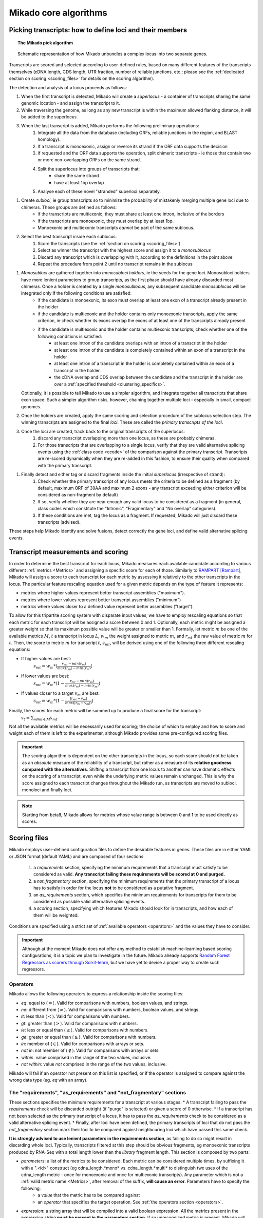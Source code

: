 .. _algorithms:

Mikado core algorithms
======================

.. _pick-algo:

Picking transcripts: how to define loci and their members
~~~~~~~~~~~~~~~~~~~~~~~~~~~~~~~~~~~~~~~~~~~~~~~~~~~~~~~~~

.. topic:: The Mikado pick algorithm

    .. figure:: Mikado_algorithm.jpeg
        :align: center
        :scale: 50%

    Schematic representation of how Mikado unbundles a complex locus into two separate genes.

Transcripts are scored and selected according to user-defined rules, based on many different features of the transcripts themselves (cDNA length, CDS length, UTR fraction, number of reliable junctions, etc.; please see the :ref:`dedicated section on scoring <scoring_files>` for details on the scoring algorithm).

The detection and analysis of a locus proceeds as follows:

.. _superloci:

#. When the first transcript is detected, Mikado will create a *superlocus* - a container of transcripts sharing the same genomic location - and assign the transcript to it.
#. While traversing the genome, as long as any new transcript is within the maximum allowed flanking distance, it will be added to the superlocus.
#. When the last transcript is added, Mikado performs the following preliminary operations:
    #. Integrate all the data from the database (including ORFs, reliable junctions in the region, and BLAST homology).
    #. If a transcript is monoexonic, assign or reverse its strand if the ORF data supports the decision
    #. If requested and the ORF data supports the operation, split chimeric transcripts - ie those that contain two or more non-overlapping ORFs on the same strand.
    #. Split the superlocus into groups of transcripts that:
        * share the same strand
        * have at least 1bp overlap
    #. Analyse each of these novel "stranded" superloci separately.
.. _subloci:
#. Create *subloci*, ie group transcripts so to minimize the probability of mistakenly merging multiple gene loci due to chimeras. These groups are defined as follows:
    * if the transcripts are multiexonic, they must share at least one intron, inclusive of the borders
    * if the transcripts are monoexonic, they must overlap by at least 1bp.
    * Monoexonic and multiexonic transcripts *cannot* be part of the same sublocus.
#. Select the best transcript inside each sublocus:
    #. Score the transcripts (see the :ref:`section on scoring <scoring_files>`)
    #. Select as winner the transcript with the highest score and assign it to a *monosublocus*
    #. Discard any transcript which is overlapping with it, according to the definitions in the point above
    #. Repeat the procedure from point 2 until no transcript remains in the sublocus
.. _monosubloci:
#. *Monosubloci* are gathered together into *monosubloci holders*, ie the seeds for the gene loci. Monosubloci holders have more lenient parameters to group transcripts, as the first phase should have already discarded most chimeras. Once a holder is created by a single *monosublocus*, any subsequent candidate *monosublocus* will be integrated only if the following conditions are satisfied:
    * if the candidate is monoexonic, its exon must overlap at least one exon of a transcript already present in the holder
    * if the candidate is multiexonic and the holder contains only monoexonic transcripts, apply the same criterion, ie check whether its exons overlap the exons of at least one of the transcripts already present
    * if the candidate is multiexonic and the holder contains multiexonic transcripts, check whether one of the following conditions is satisfied:
        * at least one intron of the candidate overlaps with an intron of a transcript in the holder
        * at least one intron of the candidate is completely contained within an exon of a transcript in the holder
        * at least one intron of a transcript in the holder is completely contained within an exon of a transcript in the holder.
        * the cDNA overlap and CDS overlap between the candidate and the transcript in the holder are over a :ref:`specified threshold <clustering_specifics>`.
   Optionally, it is possible to tell Mikado to use a simpler algorithm, and integrate together all transcripts that share exon space. Such a simpler algorithm risks, however, chaining together multiple loci - especially in small, compact genomes.
#. Once the holders are created, apply the same scoring and selection procedure of the sublocus selection step. The winning transcripts are assigned to the final *loci*. These are called the *primary transcripts of the loci*.
#. Once the loci are created, track back to the original transcripts of the superlocus:
    #. discard any transcript overlapping more than one locus, as these are probably chimeras.
    #. For those transcripts that are overlapping to a single locus, verify that they are valid alternative splicing events using the :ref:`class code <ccode>` of the comparison against the primary transcript. Transcripts are re-scored dynamically when they are re-added in this fashion, to ensure their quality when compared with the primary transcript.
.. _fragments:
#. Finally detect and either tag or discard fragments inside the initial *superlocus* (irrespective of strand):
    #. Check whether the primary transcript of any locus meets the criteria to be defined as a fragment (by default, maximum ORF of 30AA and maximum 2 exons - any transcript exceeding either criterion will be considered as non-fragment by default)
    #. If so, verify whether they are near enough any valid locus to be considered as a fragment (in general, class codes which constitute the "Intronic", "Fragmentary" and "No overlap" categories).
    #. If these conditions are met, tag the locus as a fragment. If requested, Mikado will just discard these transcripts (advised).

These steps help Mikado identify and solve fusions, detect correctly the gene loci, and define valid alternative splicing events.


.. _scoring_files:

Transcript measurements and scoring
~~~~~~~~~~~~~~~~~~~~~~~~~~~~~~~~~~~

.. _scoring_algorithm:

In order to determine the best transcript for each locus, Mikado measures each available candidate according to various different :ref:`metrics <Metrics>` and assigning a specific score for each of those. Similarly to `RAMPART <https://github.com/TGAC/RAMPART>`_ [Rampart]_, Mikado will assign a score to each transcript for each metric by assessing it relatively to the other transcripts in the locus. The particular feature rescaling equation used for a given metric depends on the type of feature it represents:

* metrics where higher values represent better transcript assemblies ("maximum").
* metrics where lower values represent better transcript assemblies ("minimum")
* metrics where values closer to a defined value represent better assemblies ("target")

To allow for this tripartite scoring system with disparate input values, we have to employ rescaling equations so that each metric for each transcript will be assigned a score between 0 and 1. Optionally, each metric might be assigned a greater weight so that its maximum possible value will be greater or smaller than 1. Formally, let metric :math:`m` be one of the available metrics :math:`M`, :math:`t` a transcript in locus :math:`L`, :math:`w_{m}` the weight assigned to metric :math:`m`, and :math:`r_{mt}` the raw value of metric :math:`m` for :math:`t`. Then, the score to metric :math:`m` for transcript :math:`t`, :math:`s_{mt}`, will be derived using one of the following three different rescaling equations:

* If higher values are best:
    :math:`s_{mt} = w_{m} * (\frac{r_{mt} - min(r_m)}{max(r_m)-min(r_m)})`
* If lower values are best:
    :math:`s_{mt} = w_{m} * (1 - \frac{r_{mt} - min(r_m)}{max(r_m)-min(r_m)})`
* If values closer to a target :math:`v_{m}` are best:
    :math:`s_{mt} = w_{m} * (1 - \frac{|r_{mt} - v_{m}|}{max(|r_{m} - v_{m}|)})`

Finally, the scores for each metric will be summed up to produce a final score for the transcript:
    :math:`s_{t} = \sum_{m \forall m \in M} s_{mt}`.

Not all the available metrics will be necessarily used for scoring; the choice of which to employ and how to score and weight each of them is left to the experimenter, although Mikado provides some pre-configured scoring files.

.. important:: The scoring algorithm is dependent on the other transcripts in the locus, so each score should not be taken as an *absolute* measure of the reliability of a transcript, but rather as a measure of its **relative goodness compared with the alternatives**. Shifting a transcript from one locus to another can have dramatic effects on the scoring of a transcript, even while the underlying metric values remain unchanged. This is why the score assigned to each transcript changes throughout the Mikado run, as transcripts are moved to subloci, monoloci and finally loci.

.. note:: Starting from beta8, Mikado allows for metrics whose value range is between 0 and 1 to be used directly as scores.

Scoring files
~~~~~~~~~~~~~

Mikado employs user-defined configuration files to define the desirable features in genes. These files are in either YAML or JSON format (default YAML) and are composed of four sections:

  #. a *requirements* section, specifying the minimum requirements that a transcript must satisfy to be considered as valid. **Any transcript failing these requirements will be scored at 0 and purged.**
  #. a *not_fragmentary* section, specifying the minimum requirements that the primary transcript of a locus has to satisfy in order for the locus **not** to be considered as a putative fragment.
  #. an *as_requirements* section, which specifies the minimum requirements for transcripts for them to be considered as possible valid alternative splicing events.
  #. a *scoring* section, specifying which features Mikado should look for in transcripts, and how each of them will be weighted.

Conditions are specified using a strict set of :ref:`available operators <operators>` and the values they have to consider.

.. important:: Although at the moment Mikado does not offer any method to establish machine-learning based scoring configurations, it is a topic we plan to investigate in the future. Mikado already supports `Random Forest Regressors as scorers through Scikit-learn <http://scikit-learn.org/stable/modules/generated/sklearn.ensemble.RandomForestRegressor.html>`_, but we have yet to devise a proper way to create such regressors.

.. _operators:

Operators
---------

Mikado allows the following operators to express a relationship inside the scoring files:

* *eq*: equal to (:math:`=`). Valid for comparisons with numbers, boolean values, and strings.
* *ne*: different from (:math:`\neq`). Valid for comparisons with numbers, boolean values, and strings.
* *lt*: less than (:math:`<`). Valid for comparisons with numbers.
* *gt*: greater than (:math:`>`). Valid for comparisons with numbers.
* *le*: less or equal than (:math:`\le`). Valid for comparisons with numbers.
* *ge*: greater or equal than (:math:`\ge`). Valid for comparisons with numbers.
* *in*: member of (:math:`\in`). Valid for comparisons with arrays or sets.
* *not in*: not member of (:math:`\notin`). Valid for comparisons with arrays or sets.
* *within*: value comprised in the range of the two values, inclusive.
* *not within*: value *not* comprised in the range of the two values, inclusive.

Mikado will fail if an operator not present on this list is specified, or if the operator is assigned to compare against the wrong data type (eg. *eq* with an array).

.. _requirements-section:

The "requirements", "as_requirements" and "not_fragmentary" sections
--------------------------------------------------------------------

These sections specifies the minimum requirements for a transcript at various stages.
* A transcript failing to pass the *requirements* check will be discarded outright (if "purge" is selected) or given a score of 0 otherwise.
* If a transcript has not been selected as the primary transcript of a locus, it has to pass the *as_requirements* check to be considered as a valid alternative splicing event.
* Finally, after loci have been defined, the primary transcripts of loci that do not pass the *not_fragmentary* section mark their loci to be compared against neighbouring loci which have passed this same check.

**It is strongly advised to use lenient parameters in the requirements section**, as failing to do so might result in discarding whole loci. Typically, transcripts filtered at this step should be obvious fragments, eg monoexonic transcripts produced by RNA-Seq with a total length lower than the *library* fragment length.
This section is composed by two parts:

* *parameters*: a list of the metrics to be considered. Each metric can be considered multiple times, by suffixing it with a ".<id>" construct (eg cdna_length.*mono* vs. cdna_length.*multi* to distinguish two uses of the cdna_length metric - once for monoexonic and once for multiexonic transcripts). Any parameter which is not a :ref:`valid metric name <Metrics>`, after removal of the suffix, **will cause an error**. Parameters have to specify the following:
    * a *value* that the metric has to be compared against
    * an *operator* that specifies the target operation. See :ref:`the operators section <operators>`.

* *expression*: a string array that will be compiled into a valid boolean expression. All the metrics present in the expression string **must be present in the parameters section**. If an unrecognized metric is present, Mikado will crash immediately, complaining that the scoring file is invalid. Apart from brackets, Mikado accepts only the following boolean operators to chain the metrics:
    * *and*
    * *or*
    * *not*
    * *xor*

.. hint:: if no *expression* is specified, Mikado will construct one by chaining all the provided parameters with and *and* operator. Most of the time, this would result in an unexpected behaviour - ie Mikado assigning a score of 0 to most transcripts. It is **strongly advised** to explicitly provide a valid expression.

As an example, the following snippet replicates a typical requirements section found in a scoring file:

.. code-block:: yaml

    requirements:
      expression: [((exon_num.multi and cdna_length.multi and max_intron_length and min_intron_length), or,
        (exon_num.mono and cdna_length.mono))]
      parameters:
        cdna_length.mono: {operator: gt, value: 50}
        cdna_length.multi: {operator: ge, value: 100}
        exon_num.mono: {operator: eq, value: 1}
        exon_num.multi: {operator: gt, value: 1}
        max_intron_length: {operator: le, value: 20000}
        min_intron_length: {operator: ge, value: 5}

In order:
    * In the parameters section, we ask for the following:
        * *exon_num.mono*: monoexonic transcripts must have one exon ("eq")
        * *exon_num.multi*: multiexonic transcripts must have more than one exon ("gt")
        * *cdna_length.mono*: monoexonic transcripts must have a length greater than 50 bps (the ".mono" suffix is arbitrary, as long as it is unique for all calls of *cdna_length*)
        * *cdna_length.multi*: multiexonic transcripts must have a length greater than or equal to 100 bps (the ".multi" suffix is arbitrary, as long as it is unique for all calls of *cdna_length*)
        * *max_intron_length*: multiexonic transcripts should not have any intron longer than 200,000 bps.
        * *min_intron_length*: multiexonic transcripts should not have any intron smaller than 5 bps.

    * the *expression* field will be compiled into the following expression::

        (exon_num > 1 and cdna_length >= 100 and max_intron_length <= 200000 and min_intron_length >= 5) or (exon_num == 1 and cdna_length > 50)


Any transcript for which the expression evaluates to :math:`False` will be assigned a score of 0 outright and discarded, unless the user has chosen to disable the purging of such transcripts.

.. _scoring-section:

The scoring section
-------------------

This section specifies which metrics will be used by Mikado to score the transcripts. Each metric to be used is specified as a subsection of the configuration, and will have the following attributes:

* *rescaling*: the only compulsory attribute. It specifies the kind of scoring that will be applied to the metric, and it has to be one of "max", "min", or "target". See :ref:`the explanation on the scoring algorithm <scoring_algorithm>` for details.
* *value*: compulsory if the chosen rescaling algorithm is "target". This should be either a number or a boolean value.
* *multiplier*: the weight assigned to the metric in terms of scoring. This parameter is optional; if absent, as it is in the majority of cases, Mikado will consider the multiplier to equal to 1. This is the :math:`w_{m}` element in the :ref:`equations above <scoring_algorithm>`.
* *filter*: It is possible to specify a filter which the metric has to fulfill to be considered for scoring, eg, "cdna_length >= 200". If the transcript fails to pass this filter, the score *for this metric only* will be set to 0. A "filter" subsection has to specify the following:
    * *operator*: the operator to apply for the boolean expression. See the :ref:`relative section <operators>`.
    * *value*: value that will be used to assess the metric.

.. hint:: the purpose of the *filter* section is to allow for fine-tuning of the scoring mechanism; ie it allows to penalise transcripts with undesirable qualities (eg a possible retained intron) without discarding them outright. As such, it is a less harsh version of the :ref:`requirements section <requirements-section>` and it is the preferred way of specifying which transcript features Mikado should be wary of.

For example, this is a snippet of a scoring section:

.. code-block:: yaml

    scoring:
        blast_score: {rescaling: max}
        cds_not_maximal: {rescaling: min}
        combined_cds_fraction: {rescaling: target, value: 0.8, multiplier: 2}
        five_utr_length:
            filter: {operator: le, value: 2500}
            rescaling: target
            value: 100
        end_distance_from_junction:
            filter: {operator: lt, value: 55}
            rescaling: min


Using this snippet as a guide, Mikado will score transcripts in each locus as follows:

* Assign a full score (one point, as no multiplier is specified) to transcripts which have the greatest *blast_score*
* Assign a full score (one point, as no multiplier is specified) to transcripts which have the lowest amount of CDS bases in secondary ORFs (*cds_not_maximal*)
* Assign a full score (**two points**, as a multiplier of 2 is specified) to transcripts that have a total amount of CDS bps approximating 80% of the transcript cDNA length (*combined_cds_fraction*)
* Assign a full score (one point, as no multiplier is specified) to transcripts that have a 5' UTR whose length is nearest to 100 bps (*five_utr_length*); if the 5' UTR is longer than 2,500 bps, this score will be 0 (see the filter section)
* Assign a full score (one point, as no multiplier is specified) to transcripts which have the lowest distance between the CDS end and the most downstream exon-exon junction (*end_distance_from_junction*). If such a distance is greater than 55 bps, assign a score of 0, as it is a probable target for NMD (see the filter section).

.. _Metrics:

Metrics
~~~~~~~

These are all the metrics available to quantify transcripts. The documentation for this section has been generated using the :ref:`metrics utility <metrics-command>`.

Metrics belong to one of the following categories:

* **Descriptive**: these metrics merely provide a description of the transcript (eg its ID) and are not used for scoring.

* **cDNA**: these metrics refer to basic features of any transcript such as its number of exons, its cDNA length, etc.

* **Intron**: these metrics refer to features related to the number of introns and their lengths.

* **CDS**: these metrics refer to features related to the CDS assigned to the transcript.

* **UTR**: these metrics refer to features related to the UTR of the transcript. In the case in which a transcript has been assigned multiple ORFs, unless otherwise stated the UTR metrics will be derived only considering the *selected* ORF, not the combination of all of them.

* **Locus**: these metrics refer to features of the transcript in relationship to all other transcripts in its locus, eg how many of the introns present in the locus are present in the transcript. These metrics are calculated by Mikado during the picking phase, and as such their value can vary during the different stages as the transcripts are shifted to different groups.

* **External**: these metrics are derived from accessory data that is recovered for the transcript during the run time. Examples include data regarding the number of introns confirmed by external programs such as PortCullis, or the BLAST score of the best hits.

.. hint:: Starting from version 1 beta8, Mikado allows to use externally defined metrics for the transcripts. These can be accessed using the keyword "external.<name of the metrics>" within the configuration file. See the :ref:`relevant section <external-metrics>` for details.

.. important:: Starting from Mikado 1 beta 8, it is possible to use metrics with values between 0 and 1 directly as scores, without rescaling. This feature is available only for metrics whose values naturally lie between 0 and 1, or that are boolean in nature.


+-------------------------------------+-----------------------------------------------------------+-------------+-------------+--------------+
| Metric name                         | Description                                               | Category    | Data type   | Usable raw   |
+=====================================+===========================================================+=============+=============+==============+
+-------------------------------------+-----------------------------------------------------------+-------------+-------------+--------------+
| tid                                 | ID of the transcript - cannot be an undefined value.      | Descriptive | str         | False        |
|                                     | Alias of id.                                              |             |             |              |
+-------------------------------------+-----------------------------------------------------------+-------------+-------------+--------------+
| parent                              | Name of the parent feature of the transcript.             | Descriptive | str         | False        |
+-------------------------------------+-----------------------------------------------------------+-------------+-------------+--------------+
| score                               | Numerical value which summarizes the reliability of the   | Descriptive | str         | False        |
|                                     | transcript.                                               |             |             |              |
+-------------------------------------+-----------------------------------------------------------+-------------+-------------+--------------+
| external_scores                     | **SPECIAL** this Namespace contains all the information   | External    | Namespace   | True         |
|                                     | regarding external scores for the transcript. If an       |             |             |              |
|                                     | absent property is not defined in the Namespace, Mikado   |             |             |              |
|                                     | will set a default value of 0 into the Namespace and      |             |             |              |
|                                     | return it.                                                |             |             |              |
+-------------------------------------+-----------------------------------------------------------+-------------+-------------+--------------+
| best_bits                           | Metric that returns the best BitS associated with the     | External    | float       | False        |
|                                     | transcript.                                               |             |             |              |
+-------------------------------------+-----------------------------------------------------------+-------------+-------------+--------------+
| blast_score                         | Interchangeable alias for testing different blast-related | External    | float       | False        |
|                                     | scores. Current: best bit score.                          |             |             |              |
+-------------------------------------+-----------------------------------------------------------+-------------+-------------+--------------+
| canonical_intron_proportion         | This metric returns the proportion of canonical introns   | Intron      | float       | True         |
|                                     | of the transcript on its total number of introns.         |             |             |              |
+-------------------------------------+-----------------------------------------------------------+-------------+-------------+--------------+
| cdna_length                         | This property returns the length of the transcript.       | cDNA        | int         | False        |
+-------------------------------------+-----------------------------------------------------------+-------------+-------------+--------------+
| cds_not_maximal                     | This property returns the length of the CDS excluded from | CDS         | int         | False        |
|                                     | the selected ORF.                                         |             |             |              |
+-------------------------------------+-----------------------------------------------------------+-------------+-------------+--------------+
| cds_not_maximal_fraction            | This property returns the fraction of bases not in the    | CDS         | float       | True         |
|                                     | selected ORF compared to the total number of CDS bases in |             |             |              |
|                                     | the cDNA.                                                 |             |             |              |
+-------------------------------------+-----------------------------------------------------------+-------------+-------------+--------------+
| combined_cds_fraction               | This property return the percentage of the CDS part of    | CDS         | float       | True         |
|                                     | the transcript vs. the cDNA length                        |             |             |              |
+-------------------------------------+-----------------------------------------------------------+-------------+-------------+--------------+
| combined_cds_intron_fraction        | This property returns the fraction of CDS introns of the  | Locus       |             | True         |
|                                     | transcript vs. the total number of CDS introns in the     |             |             |              |
|                                     | Locus. If the transcript is by itself, it returns 1.      |             |             |              |
+-------------------------------------+-----------------------------------------------------------+-------------+-------------+--------------+
| combined_cds_length                 | This property return the length of the CDS part of the    | CDS         | int         | False        |
|                                     | transcript.                                               |             |             |              |
+-------------------------------------+-----------------------------------------------------------+-------------+-------------+--------------+
| combined_cds_locus_fraction         | This metric returns the fraction of CDS bases of the      | Locus       | float       | True         |
|                                     | transcript vs. the total of CDS bases in the locus.       |             |             |              |
+-------------------------------------+-----------------------------------------------------------+-------------+-------------+--------------+
| combined_cds_num                    | This property returns the number of non-overlapping CDS   | CDS         | int         | False        |
|                                     | segments in the transcript.                               |             |             |              |
+-------------------------------------+-----------------------------------------------------------+-------------+-------------+--------------+
| combined_cds_num_fraction           | This property returns the fraction of non-overlapping CDS | CDS         | float       | True         |
|                                     | segments in the transcript vs. the total number of exons  |             |             |              |
+-------------------------------------+-----------------------------------------------------------+-------------+-------------+--------------+
| combined_utr_fraction               | This property returns the fraction of the cDNA which is   | UTR         | float       | True         |
|                                     | not coding according to any ORF. Complement of            |             |             |              |
|                                     | combined_cds_fraction                                     |             |             |              |
+-------------------------------------+-----------------------------------------------------------+-------------+-------------+--------------+
| combined_utr_length                 | This property return the length of the UTR part of the    | UTR         | int         | False        |
|                                     | transcript.                                               |             |             |              |
+-------------------------------------+-----------------------------------------------------------+-------------+-------------+--------------+
| end_distance_from_junction          | This metric returns the cDNA distance between the stop    | CDS         | int         | False        |
|                                     | codon and the last junction in the transcript. In many    |             |             |              |
|                                     | eukaryotes, this distance cannot exceed 50-55 bps         |             |             |              |
|                                     | otherwise the transcript becomes a target of NMD. If the  |             |             |              |
|                                     | transcript is not coding or there is no junction          |             |             |              |
|                                     | downstream of the stop codon, the metric returns 0. This  |             |             |              |
|                                     | metric considers the combined CDS end.                    |             |             |              |
+-------------------------------------+-----------------------------------------------------------+-------------+-------------+--------------+
| end_distance_from_tes               | This property returns the distance of the end of the      | CDS         | int         | False        |
|                                     | combined CDS from the transcript end site. If no CDS is   |             |             |              |
|                                     | defined, it defaults to 0.                                |             |             |              |
+-------------------------------------+-----------------------------------------------------------+-------------+-------------+--------------+
| exon_fraction                       | This property returns the fraction of exons of the        | Locus       | float       | True         |
|                                     | transcript which are contained in the sublocus. If the    |             |             |              |
|                                     | transcript is by itself, it returns 1. Set from outside.  |             |             |              |
+-------------------------------------+-----------------------------------------------------------+-------------+-------------+--------------+
| exon_num                            | This property returns the number of exons of the          | cDNA        | int         | False        |
|                                     | transcript.                                               |             |             |              |
+-------------------------------------+-----------------------------------------------------------+-------------+-------------+--------------+
| five_utr_length                     | Returns the length of the 5' UTR of the selected ORF.     | UTR         |             | False        |
+-------------------------------------+-----------------------------------------------------------+-------------+-------------+--------------+
| five_utr_num                        | This property returns the number of 5' UTR segments for   | UTR         | int         | False        |
|                                     | the selected ORF.                                         |             |             |              |
+-------------------------------------+-----------------------------------------------------------+-------------+-------------+--------------+
| five_utr_num_complete               | This property returns the number of 5' UTR segments for   | UTR         | int         | False        |
|                                     | the selected ORF, considering only those which are        |             |             |              |
|                                     | complete exons.                                           |             |             |              |
+-------------------------------------+-----------------------------------------------------------+-------------+-------------+--------------+
| has_start_codon                     | Boolean. True if the selected ORF has a start codon.      | CDS         | bool        | False        |
+-------------------------------------+-----------------------------------------------------------+-------------+-------------+--------------+
| has_stop_codon                      | Boolean. True if the selected ORF has a stop codon.       | CDS         | bool        | False        |
+-------------------------------------+-----------------------------------------------------------+-------------+-------------+--------------+
| highest_cds_exon_number             | This property returns the maximum number of CDS segments  | CDS         | int         | False        |
|                                     | among the ORFs; this number can refer to an ORF           |             |             |              |
|                                     | *DIFFERENT* from the maximal ORF.                         |             |             |              |
+-------------------------------------+-----------------------------------------------------------+-------------+-------------+--------------+
| highest_cds_exons_num               | Returns the number of CDS segments in the selected ORF    | CDS         | int         | False        |
|                                     | (irrespective of the number of exons involved)            |             |             |              |
+-------------------------------------+-----------------------------------------------------------+-------------+-------------+--------------+
| intron_fraction                     | This property returns the fraction of introns of the      | Locus       | float       | True         |
|                                     | transcript vs. the total number of introns in the Locus.  |             |             |              |
|                                     | If the transcript is by itself, it returns 1. Set from    |             |             |              |
|                                     | outside.                                                  |             |             |              |
+-------------------------------------+-----------------------------------------------------------+-------------+-------------+--------------+
| is_complete                         | Boolean. True if the selected ORF has both start and end. | CDS         | bool        | False        |
+-------------------------------------+-----------------------------------------------------------+-------------+-------------+--------------+
| max_exon_length                     | This metric will return the length of the biggest exon in | cDNA        | int         | False        |
|                                     | the transcript.                                           |             |             |              |
+-------------------------------------+-----------------------------------------------------------+-------------+-------------+--------------+
| max_intron_length                   | This property returns the greatest intron length for the  | Intron      | int         | False        |
|                                     | transcript.                                               |             |             |              |
+-------------------------------------+-----------------------------------------------------------+-------------+-------------+--------------+
| min_exon_length                     | This metric will return the length of the biggest exon in |             |             | False        |
|                                     | the transcript.                                           |             |             |              |
+-------------------------------------+-----------------------------------------------------------+-------------+-------------+--------------+
| min_intron_length                   | This property returns the smallest intron length for the  | Intron      | int         | False        |
|                                     | transcript.                                               |             |             |              |
+-------------------------------------+-----------------------------------------------------------+-------------+-------------+--------------+
| non_verified_introns_num            | This metric returns the number of introns of the          | External    | int         | False        |
|                                     | transcript which are not validated by external data.      |             |             |              |
+-------------------------------------+-----------------------------------------------------------+-------------+-------------+--------------+
| num_introns_greater_than_max        | This metric returns the number of introns greater than    | Intron      | int         | False        |
|                                     | the maximum acceptable intron size indicated in the       |             |             |              |
|                                     | constructor.                                              |             |             |              |
+-------------------------------------+-----------------------------------------------------------+-------------+-------------+--------------+
| num_introns_smaller_than_min        | This metric returns the number of introns smaller than    | Intron      | int         | False        |
|                                     | the mininum acceptable intron size indicated in the       |             |             |              |
|                                     | constructor.                                              |             |             |              |
+-------------------------------------+-----------------------------------------------------------+-------------+-------------+--------------+
| number_internal_orfs                | This property returns the number of ORFs inside a         | CDS         | int         | False        |
|                                     | transcript.                                               |             |             |              |
+-------------------------------------+-----------------------------------------------------------+-------------+-------------+--------------+
| only_non_canonical_splicing         | This metric will return True if the canonical_number is 0 | Intron      | bool        | False        |
+-------------------------------------+-----------------------------------------------------------+-------------+-------------+--------------+
| proportion_verified_introns         | This metric returns, as a fraction, how many of the       | External    | float       | True         |
|                                     | transcript introns are validated by external data.        |             |             |              |
|                                     | Monoexonic transcripts are set to 1.                      |             |             |              |
+-------------------------------------+-----------------------------------------------------------+-------------+-------------+--------------+
| proportion_verified_introns_inlocus | This metric returns, as a fraction, how many of the       | Locus       | float       | True         |
|                                     | verified introns inside the Locus are contained inside    |             |             |              |
|                                     | the transcript.                                           |             |             |              |
+-------------------------------------+-----------------------------------------------------------+-------------+-------------+--------------+
| retained_fraction                   | This property returns the fraction of the cDNA which is   | Locus       | float       | True         |
|                                     | contained in retained introns.                            |             |             |              |
+-------------------------------------+-----------------------------------------------------------+-------------+-------------+--------------+
| retained_intron_num                 | This property records the number of introns in the        | Locus       | int         | False        |
|                                     | transcripts which are marked as being retained. See the   |             |             |              |
|                                     | corresponding method in the sublocus class.               |             |             |              |
+-------------------------------------+-----------------------------------------------------------+-------------+-------------+--------------+
| selected_cds_exons_fraction         | Returns the fraction of CDS segments in the selected ORF  | CDS         | float       | True         |
|                                     | (irrespective of the number of exons involved)            |             |             |              |
+-------------------------------------+-----------------------------------------------------------+-------------+-------------+--------------+
| selected_cds_fraction               | This property calculates the fraction of the selected CDS | CDS         | float       | True         |
|                                     | vs. the cDNA length.                                      |             |             |              |
+-------------------------------------+-----------------------------------------------------------+-------------+-------------+--------------+
| selected_cds_intron_fraction        | This property returns the fraction of CDS introns of the  | CDS         | float       | True         |
|                                     | selected ORF of the transcript vs. the total number of    |             |             |              |
|                                     | CDS introns in the Locus (considering only the selected   |             |             |              |
|                                     | ORF). If the transcript is by itself, it should return 1. |             |             |              |
+-------------------------------------+-----------------------------------------------------------+-------------+-------------+--------------+
| selected_cds_length                 | This property calculates the length of the CDS selected   | CDS         | int         | False        |
|                                     | as best inside the cDNA.                                  |             |             |              |
+-------------------------------------+-----------------------------------------------------------+-------------+-------------+--------------+
| selected_cds_locus_fraction         | This metric returns the fraction of CDS bases of the      | Locus       | float       | True         |
|                                     | transcript vs. the total of CDS bases in the locus.       |             |             |              |
+-------------------------------------+-----------------------------------------------------------+-------------+-------------+--------------+
| selected_cds_num                    | This property calculates the number of CDS exons for the  | CDS         | int         | False        |
|                                     | selected ORF                                              |             |             |              |
+-------------------------------------+-----------------------------------------------------------+-------------+-------------+--------------+
| selected_cds_number_fraction        | This property returns the proportion of best possible CDS | CDS         | float       | False        |
|                                     | segments vs. the number of exons. See                     |             |             |              |
|                                     | selected_cds_number.                                      |             |             |              |
+-------------------------------------+-----------------------------------------------------------+-------------+-------------+--------------+
| selected_end_distance_from_junction | This metric returns the distance between the stop codon   | CDS         | int         | False        |
|                                     | and the last junction of the transcript. In many          |             |             |              |
|                                     | eukaryotes, this distance cannot exceed 50-55 bps,        |             |             |              |
|                                     | otherwise the transcript becomes a target of NMD. If the  |             |             |              |
|                                     | transcript is not coding or there is no junction          |             |             |              |
|                                     | downstream of the stop codon, the metric returns 0.       |             |             |              |
+-------------------------------------+-----------------------------------------------------------+-------------+-------------+--------------+
| selected_end_distance_from_tes      | This property returns the distance of the end of the best | CDS         | int         | False        |
|                                     | CDS from the transcript end site. If no CDS is defined,   |             |             |              |
|                                     | it defaults to 0.                                         |             |             |              |
+-------------------------------------+-----------------------------------------------------------+-------------+-------------+--------------+
| selected_start_distance_from_tss    | This property returns the distance of the start of the    | CDS         | int         | False        |
|                                     | best CDS from the transcript start site. If no CDS is     |             |             |              |
|                                     | defined, it defaults to 0.                                |             |             |              |
+-------------------------------------+-----------------------------------------------------------+-------------+-------------+--------------+
| snowy_blast_score                   | Metric that indicates how good a hit is compared to the   | External    | float       | False        |
|                                     | competition, in terms of BLAST similarities. As in        |             |             |              |
|                                     | SnowyOwl, the score for each hit is calculated by taking  |             |             |              |
|                                     | the coverage of the target and dividing it by (2 *        |             |             |              |
|                                     | len(self.blast_hits)). IMPORTANT: when splitting          |             |             |              |
|                                     | transcripts by ORF, a blast hit is added to the new       |             |             |              |
|                                     | transcript only if it is contained within the new         |             |             |              |
|                                     | transcript. This WILL screw up a bit the homology score.  |             |             |              |
+-------------------------------------+-----------------------------------------------------------+-------------+-------------+--------------+
| source_score                        | This metric returns a score that is assigned to the       | External    | int         | False        |
|                                     | transcript in virtue of its origin.                       |             |             |              |
+-------------------------------------+-----------------------------------------------------------+-------------+-------------+--------------+
| start_distance_from_tss             | This property returns the distance of the start of the    | CDS         | int         | False        |
|                                     | combined CDS from the transcript start site. If no CDS is |             |             |              |
|                                     | defined, it defaults to 0.                                |             |             |              |
+-------------------------------------+-----------------------------------------------------------+-------------+-------------+--------------+
| suspicious_splicing                 | This metric will return True if the transcript either has | Intron      | bool        | False        |
|                                     | canonical introns on both strands (probably a chimeric    |             |             |              |
|                                     | artifact between two neighbouring loci, or if it has no   |             |             |              |
|                                     | canonical splicing event but it would if it were assigned |             |             |              |
|                                     | to the opposite strand (probably a strand misassignment   |             |             |              |
|                                     | on the part of the assembler/predictor).                  |             |             |              |
+-------------------------------------+-----------------------------------------------------------+-------------+-------------+--------------+
| three_utr_length                    | Returns the length of the 5' UTR of the selected ORF.     |             | int         | False        |
+-------------------------------------+-----------------------------------------------------------+-------------+-------------+--------------+
| three_utr_num                       | This property returns the number of 3' UTR segments       | UTR         | int         | False        |
|                                     | (referred to the selected ORF).                           |             |             |              |
+-------------------------------------+-----------------------------------------------------------+-------------+-------------+--------------+
| three_utr_num_complete              | This property returns the number of 3' UTR segments for   | UTR         | int         | False        |
|                                     | the selected ORF, considering only those which are        |             |             |              |
|                                     | complete exons.                                           |             |             |              |
+-------------------------------------+-----------------------------------------------------------+-------------+-------------+--------------+
| utr_fraction                        | This property calculates the length of the UTR of the     | UTR         | float       | True         |
|                                     | selected ORF vs. the cDNA length.                         |             |             |              |
+-------------------------------------+-----------------------------------------------------------+-------------+-------------+--------------+
| utr_length                          | Returns the sum of the 5'+3' UTR lengths                  | UTR         | int         | False        |
+-------------------------------------+-----------------------------------------------------------+-------------+-------------+--------------+
| utr_num                             | Returns the number of UTR segments (referred to the       | UTR         | int         | False        |
|                                     | selected ORF).                                            |             |             |              |
+-------------------------------------+-----------------------------------------------------------+-------------+-------------+--------------+
| utr_num_complete                    | Returns the number of UTR segments which are complete     | UTR         | int         | False        |
|                                     | exons (referred to the selected ORF).                     |             |             |              |
+-------------------------------------+-----------------------------------------------------------+-------------+-------------+--------------+
| verified_introns_num                | This metric returns the number of introns of the          | External    | int         | False        |
|                                     | transcript which are validated by external data.          |             |             |              |
+-------------------------------------+-----------------------------------------------------------+-------------+-------------+--------------+

.. _external-metrics:

External metrics
~~~~~~~~~~~~~~~~

Starting from version 1 beta 8, Mikado allows to load external metrics into the database, to be used for evaluating transcripts. Metrics of this kind **must** have a value comprised between 0 and 1.


Technical details
~~~~~~~~~~~~~~~~~

Most of the selection (ie "pick") stage of the pipeline relies on the implementation of the objects in the :ref:`loci submodule <sub-loci>`. In particular, the library defines an abstract class, "Abstractlocus", which requires all its children to implement a version of the "is_intersecting" method. Each implementation of the method is specific to the stage. So the *superlocus* class will require in the "is_intersecting" method only overlap between the transcripts, optionally with a flanking and optionally restricting the groups to transcripts that share the same strand. The *sublocus* class will implement a different algorithm, and so on.
The scoring is effectuated by first asking to recalculate the metrics (.calculate_metrics) and subsequently
to calculate the scores (.calculate_scores). Mikado will try to cache and avoid recalculation of metrics and scores as much as possible, to make the program faster.

Metrics are an extension of the ``property`` construct in Python3. Compared to normal properties, they are distinguished only by three optional descriptive attributes: ``category``, ``usable_raw``, and ``rtype``. The main reason to subclass ``property`` is to allow Mikado to be self-aware of which properties will be used for scoring transcripts, and which will not. So, for example, in the following snippet from the :ref:`Transcript class definition <transcript-class>`:

.. code-block:: python

    @property
    def combined_cds(self):
        """This is a list which contains all the non-overlapping CDS
        segments inside the cDNA. The list comprises the segments
        as duples (start,end)."""
        return self.__combined_cds

    @combined_cds.setter
    def combined_cds(self, combined):
        """
        Setter for combined_cds. It performs some basic checks,
        e.g. that all the members of the list are integer duplexes.

        :param combined: list
        :type combined: list[(int,int)]
        """

        if ((not isinstance(combined, list)) or
                any(self.__wrong_combined_entry(comb) for comb in combined)):
            raise TypeError("Invalid value for combined CDS: {0}".format(combined))

    @Metric
    def combined_cds_length(self):
        """This property return the length of the CDS part of the transcript."""
        c_length = sum([c[1] - c[0] + 1 for c in self.combined_cds])
        if len(self.combined_cds) > 0:
            assert c_length > 0
        return c_length

    combined_cds_length.category = "CDS"

    @Metric
    def combined_cds_num(self):
        """This property returns the number of non-overlapping CDS segments
        in the transcript."""
        return len(self.combined_cds)

    combined_cds_num.category = "CDS"

    @Metric
    def has_start_codon(self):
        """Boolean. True if the selected ORF has a start codon.
        :rtype: bool"""
        return self.__has_start_codon

    @has_start_codon.setter
    def has_start_codon(self, value):
        """Setter. Checks that the argument is boolean.
        :param value: boolean flag
        :type value: bool
        """

        if value not in (None, False, True):
            raise TypeError(
                "Invalid value for has_start_codon: {0}".format(type(value)))
        self.__has_start_codon = value

    has_start_codon.category = "CDS"

Mikado will recognize that "derived_children" is a normal property, while "combined_cds_length", "combined_cds_num" and "has_start_codon" are Metrics (and as such, we assign them a "category" - by default, that attribute will be ``None``.). Please note that Metrics behave and are coded like normal properties in any other regard - including docstrings and setters/deleters.

The requirements expression is evaluated using ``eval``.

.. warning:: While we took pains to ensure that the expression is properly sanitised and inspected **before** ``eval``, Mikado might prove itself to be permeable to clever code injection attacks. Do **not** execute Mikado with super user privileges if you do not want to risk from such attacks, and always inspect third-party YAML scoring files before execution!